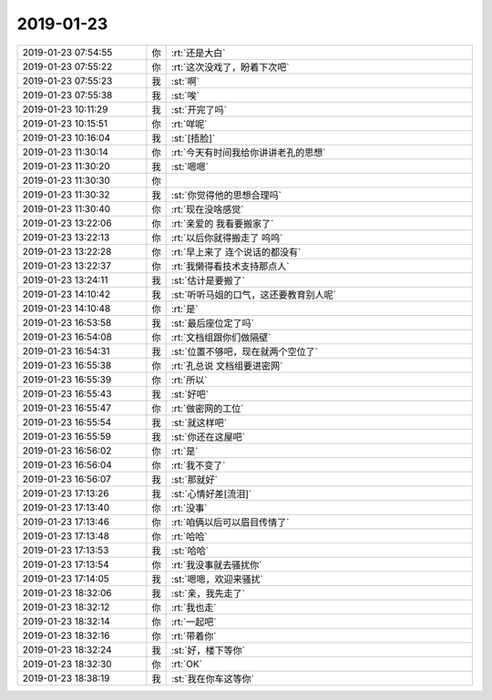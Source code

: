 2019-01-23
-------------

.. list-table::
   :widths: 25, 1, 60

   * - 2019-01-23 07:54:55
     - 你
     - :rt:`还是大白`
   * - 2019-01-23 07:55:22
     - 你
     - :rt:`这次没戏了，盼着下次吧`
   * - 2019-01-23 07:55:23
     - 我
     - :st:`啊`
   * - 2019-01-23 07:55:38
     - 我
     - :st:`唉`
   * - 2019-01-23 10:11:29
     - 我
     - :st:`开完了吗`
   * - 2019-01-23 10:15:51
     - 你
     - :rt:`咩呢`
   * - 2019-01-23 10:16:04
     - 我
     - :st:`[捂脸]`
   * - 2019-01-23 11:30:14
     - 你
     - :rt:`今天有时间我给你讲讲老孔的思想`
   * - 2019-01-23 11:30:20
     - 我
     - :st:`嗯嗯`
   * - 2019-01-23 11:30:30
     - 你
     - .. image:: images/257725.jpg
          :width: 100px
   * - 2019-01-23 11:30:32
     - 我
     - :st:`你觉得他的思想合理吗`
   * - 2019-01-23 11:30:40
     - 你
     - :rt:`现在没啥感觉`
   * - 2019-01-23 13:22:06
     - 你
     - :rt:`亲爱的 我看要搬家了`
   * - 2019-01-23 13:22:13
     - 你
     - :rt:`以后你就得搬走了   呜呜`
   * - 2019-01-23 13:22:28
     - 你
     - :rt:`早上来了 连个说话的都没有`
   * - 2019-01-23 13:22:37
     - 你
     - :rt:`我懒得看技术支持那点人`
   * - 2019-01-23 13:24:11
     - 我
     - :st:`估计是要搬了`
   * - 2019-01-23 14:10:42
     - 我
     - :st:`听听马姐的口气，这还要教育别人呢`
   * - 2019-01-23 14:10:48
     - 你
     - :rt:`是`
   * - 2019-01-23 16:53:58
     - 我
     - :st:`最后座位定了吗`
   * - 2019-01-23 16:54:08
     - 你
     - :rt:`文档组跟你们做隔壁`
   * - 2019-01-23 16:54:31
     - 我
     - :st:`位置不够吧，现在就两个空位了`
   * - 2019-01-23 16:55:38
     - 你
     - :rt:`孔总说 文档组要进密网`
   * - 2019-01-23 16:55:39
     - 你
     - :rt:`所以`
   * - 2019-01-23 16:55:43
     - 我
     - :st:`好吧`
   * - 2019-01-23 16:55:47
     - 你
     - :rt:`做密网的工位`
   * - 2019-01-23 16:55:54
     - 我
     - :st:`就这样吧`
   * - 2019-01-23 16:55:59
     - 我
     - :st:`你还在这屋吧`
   * - 2019-01-23 16:56:02
     - 你
     - :rt:`是`
   * - 2019-01-23 16:56:04
     - 你
     - :rt:`我不变了`
   * - 2019-01-23 16:56:07
     - 我
     - :st:`那就好`
   * - 2019-01-23 17:13:26
     - 我
     - :st:`心情好差[流泪]`
   * - 2019-01-23 17:13:40
     - 你
     - :rt:`没事`
   * - 2019-01-23 17:13:46
     - 你
     - :rt:`咱俩以后可以眉目传情了`
   * - 2019-01-23 17:13:48
     - 你
     - :rt:`哈哈`
   * - 2019-01-23 17:13:53
     - 我
     - :st:`哈哈`
   * - 2019-01-23 17:13:54
     - 你
     - :rt:`我没事就去骚扰你`
   * - 2019-01-23 17:14:05
     - 我
     - :st:`嗯嗯，欢迎来骚扰`
   * - 2019-01-23 18:32:06
     - 我
     - :st:`亲，我先走了`
   * - 2019-01-23 18:32:12
     - 你
     - :rt:`我也走`
   * - 2019-01-23 18:32:14
     - 你
     - :rt:`一起吧`
   * - 2019-01-23 18:32:16
     - 你
     - :rt:`带着你`
   * - 2019-01-23 18:32:24
     - 我
     - :st:`好，楼下等你`
   * - 2019-01-23 18:32:30
     - 你
     - :rt:`OK`
   * - 2019-01-23 18:38:19
     - 我
     - :st:`我在你车这等你`